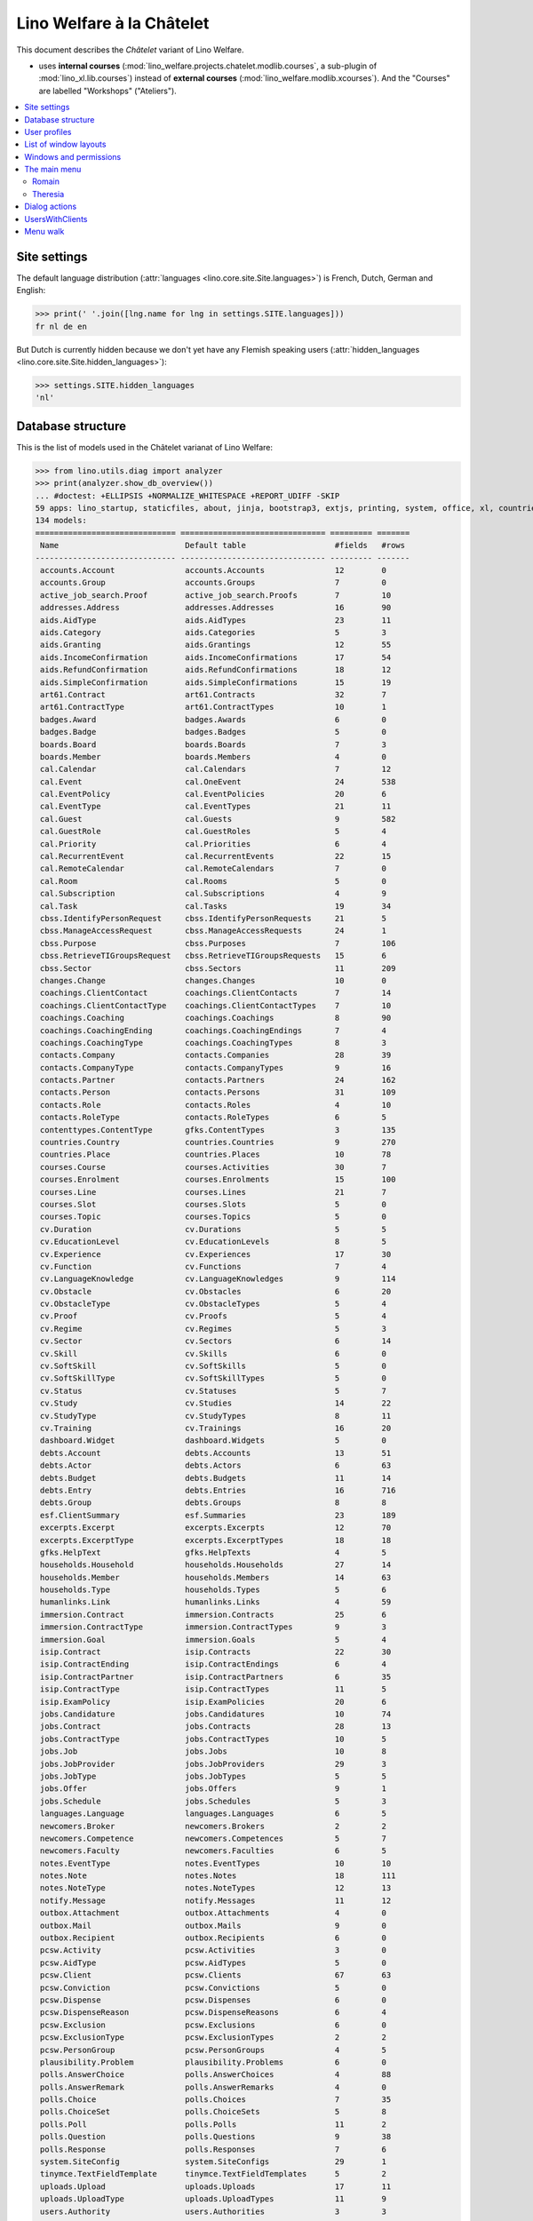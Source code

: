 .. _welfare.specs.chatelet:

==========================
Lino Welfare à la Châtelet
==========================

.. How to test only this document:

    $ python setup.py test -s tests.SpecsTests.test_chatelet

    doctest init:

    >>> from lino import startup
    >>> startup('lino_welfare.projects.chatelet.settings.doctests')
    >>> from lino.api.doctest import *

This document describes the *Châtelet* variant of Lino Welfare.

- uses **internal courses**
  (:mod:`lino_welfare.projects.chatelet.modlib.courses`, a sub-plugin
  of :mod:`lino_xl.lib.courses`) instead of **external courses**
  (:mod:`lino_welfare.modlib.xcourses`). And the "Courses" are labelled
  "Workshops" ("Ateliers").
    
.. contents:: 
   :local:
   :depth: 2


Site settings
=============

The default language distribution (:attr:`languages
<lino.core.site.Site.languages>`) is French, Dutch, German and English:

>>> print(' '.join([lng.name for lng in settings.SITE.languages]))
fr nl de en

But Dutch is currently hidden because we don't yet have any Flemish
speaking users (:attr:`hidden_languages
<lino.core.site.Site.hidden_languages>`):

>>> settings.SITE.hidden_languages
'nl'


Database structure
==================

This is the list of models used in the Châtelet varianat of Lino Welfare:

>>> from lino.utils.diag import analyzer
>>> print(analyzer.show_db_overview())
... #doctest: +ELLIPSIS +NORMALIZE_WHITESPACE +REPORT_UDIFF -SKIP
59 apps: lino_startup, staticfiles, about, jinja, bootstrap3, extjs, printing, system, office, xl, countries, contacts, appypod, humanize, users, contenttypes, gfks, notify, changes, addresses, uploads, outbox, excerpts, extensible, cal, reception, accounts, badges, boards, welfare, sales, coachings, pcsw, languages, cv, integ, isip, jobs, art61, immersion, active_job_search, courses, newcomers, cbss, households, humanlinks, debts, notes, aids, polls, summaries, weasyprint, esf, beid, davlink, dashboard, export_excel, plausibility, tinymce.
134 models:
============================== =============================== ========= =======
 Name                           Default table                   #fields   #rows
------------------------------ ------------------------------- --------- -------
 accounts.Account               accounts.Accounts               12        0
 accounts.Group                 accounts.Groups                 7         0
 active_job_search.Proof        active_job_search.Proofs        7         10
 addresses.Address              addresses.Addresses             16        90
 aids.AidType                   aids.AidTypes                   23        11
 aids.Category                  aids.Categories                 5         3
 aids.Granting                  aids.Grantings                  12        55
 aids.IncomeConfirmation        aids.IncomeConfirmations        17        54
 aids.RefundConfirmation        aids.RefundConfirmations        18        12
 aids.SimpleConfirmation        aids.SimpleConfirmations        15        19
 art61.Contract                 art61.Contracts                 32        7
 art61.ContractType             art61.ContractTypes             10        1
 badges.Award                   badges.Awards                   6         0
 badges.Badge                   badges.Badges                   5         0
 boards.Board                   boards.Boards                   7         3
 boards.Member                  boards.Members                  4         0
 cal.Calendar                   cal.Calendars                   7         12
 cal.Event                      cal.OneEvent                    24        538
 cal.EventPolicy                cal.EventPolicies               20        6
 cal.EventType                  cal.EventTypes                  21        11
 cal.Guest                      cal.Guests                      9         582
 cal.GuestRole                  cal.GuestRoles                  5         4
 cal.Priority                   cal.Priorities                  6         4
 cal.RecurrentEvent             cal.RecurrentEvents             22        15
 cal.RemoteCalendar             cal.RemoteCalendars             7         0
 cal.Room                       cal.Rooms                       5         0
 cal.Subscription               cal.Subscriptions               4         9
 cal.Task                       cal.Tasks                       19        34
 cbss.IdentifyPersonRequest     cbss.IdentifyPersonRequests     21        5
 cbss.ManageAccessRequest       cbss.ManageAccessRequests       24        1
 cbss.Purpose                   cbss.Purposes                   7         106
 cbss.RetrieveTIGroupsRequest   cbss.RetrieveTIGroupsRequests   15        6
 cbss.Sector                    cbss.Sectors                    11        209
 changes.Change                 changes.Changes                 10        0
 coachings.ClientContact        coachings.ClientContacts        7         14
 coachings.ClientContactType    coachings.ClientContactTypes    7         10
 coachings.Coaching             coachings.Coachings             8         90
 coachings.CoachingEnding       coachings.CoachingEndings       7         4
 coachings.CoachingType         coachings.CoachingTypes         8         3
 contacts.Company               contacts.Companies              28        39
 contacts.CompanyType           contacts.CompanyTypes           9         16
 contacts.Partner               contacts.Partners               24        162
 contacts.Person                contacts.Persons                31        109
 contacts.Role                  contacts.Roles                  4         10
 contacts.RoleType              contacts.RoleTypes              6         5
 contenttypes.ContentType       gfks.ContentTypes               3         135
 countries.Country              countries.Countries             9         270
 countries.Place                countries.Places                10        78
 courses.Course                 courses.Activities              30        7
 courses.Enrolment              courses.Enrolments              15        100
 courses.Line                   courses.Lines                   21        7
 courses.Slot                   courses.Slots                   5         0
 courses.Topic                  courses.Topics                  5         0
 cv.Duration                    cv.Durations                    5         5
 cv.EducationLevel              cv.EducationLevels              8         5
 cv.Experience                  cv.Experiences                  17        30
 cv.Function                    cv.Functions                    7         4
 cv.LanguageKnowledge           cv.LanguageKnowledges           9         114
 cv.Obstacle                    cv.Obstacles                    6         20
 cv.ObstacleType                cv.ObstacleTypes                5         4
 cv.Proof                       cv.Proofs                       5         4
 cv.Regime                      cv.Regimes                      5         3
 cv.Sector                      cv.Sectors                      6         14
 cv.Skill                       cv.Skills                       6         0
 cv.SoftSkill                   cv.SoftSkills                   5         0
 cv.SoftSkillType               cv.SoftSkillTypes               5         0
 cv.Status                      cv.Statuses                     5         7
 cv.Study                       cv.Studies                      14        22
 cv.StudyType                   cv.StudyTypes                   8         11
 cv.Training                    cv.Trainings                    16        20
 dashboard.Widget               dashboard.Widgets               5         0
 debts.Account                  debts.Accounts                  13        51
 debts.Actor                    debts.Actors                    6         63
 debts.Budget                   debts.Budgets                   11        14
 debts.Entry                    debts.Entries                   16        716
 debts.Group                    debts.Groups                    8         8
 esf.ClientSummary              esf.Summaries                   23        189
 excerpts.Excerpt               excerpts.Excerpts               12        70
 excerpts.ExcerptType           excerpts.ExcerptTypes           18        18
 gfks.HelpText                  gfks.HelpTexts                  4         5
 households.Household           households.Households           27        14
 households.Member              households.Members              14        63
 households.Type                households.Types                5         6
 humanlinks.Link                humanlinks.Links                4         59
 immersion.Contract             immersion.Contracts             25        6
 immersion.ContractType         immersion.ContractTypes         9         3
 immersion.Goal                 immersion.Goals                 5         4
 isip.Contract                  isip.Contracts                  22        30
 isip.ContractEnding            isip.ContractEndings            6         4
 isip.ContractPartner           isip.ContractPartners           6         35
 isip.ContractType              isip.ContractTypes              11        5
 isip.ExamPolicy                isip.ExamPolicies               20        6
 jobs.Candidature               jobs.Candidatures               10        74
 jobs.Contract                  jobs.Contracts                  28        13
 jobs.ContractType              jobs.ContractTypes              10        5
 jobs.Job                       jobs.Jobs                       10        8
 jobs.JobProvider               jobs.JobProviders               29        3
 jobs.JobType                   jobs.JobTypes                   5         5
 jobs.Offer                     jobs.Offers                     9         1
 jobs.Schedule                  jobs.Schedules                  5         3
 languages.Language             languages.Languages             6         5
 newcomers.Broker               newcomers.Brokers               2         2
 newcomers.Competence           newcomers.Competences           5         7
 newcomers.Faculty              newcomers.Faculties             6         5
 notes.EventType                notes.EventTypes                10        10
 notes.Note                     notes.Notes                     18        111
 notes.NoteType                 notes.NoteTypes                 12        13
 notify.Message                 notify.Messages                 11        12
 outbox.Attachment              outbox.Attachments              4         0
 outbox.Mail                    outbox.Mails                    9         0
 outbox.Recipient               outbox.Recipients               6         0
 pcsw.Activity                  pcsw.Activities                 3         0
 pcsw.AidType                   pcsw.AidTypes                   5         0
 pcsw.Client                    pcsw.Clients                    67        63
 pcsw.Conviction                pcsw.Convictions                5         0
 pcsw.Dispense                  pcsw.Dispenses                  6         0
 pcsw.DispenseReason            pcsw.DispenseReasons            6         4
 pcsw.Exclusion                 pcsw.Exclusions                 6         0
 pcsw.ExclusionType             pcsw.ExclusionTypes             2         2
 pcsw.PersonGroup               pcsw.PersonGroups               4         5
 plausibility.Problem           plausibility.Problems           6         0
 polls.AnswerChoice             polls.AnswerChoices             4         88
 polls.AnswerRemark             polls.AnswerRemarks             4         0
 polls.Choice                   polls.Choices                   7         35
 polls.ChoiceSet                polls.ChoiceSets                5         8
 polls.Poll                     polls.Polls                     11        2
 polls.Question                 polls.Questions                 9         38
 polls.Response                 polls.Responses                 7         6
 system.SiteConfig              system.SiteConfigs              29        1
 tinymce.TextFieldTemplate      tinymce.TextFieldTemplates      5         2
 uploads.Upload                 uploads.Uploads                 17        11
 uploads.UploadType             uploads.UploadTypes             11        9
 users.Authority                users.Authorities               3         3
 users.User                     users.Users                     24        12
============================== =============================== ========= =======
<BLANKLINE>


User profiles
=============

We use the user profiles defined in
:mod:`lino_welfare.modlib.welfare.user_types`:

>>> settings.SITE.user_types_module
'lino_welfare.modlib.welfare.user_types'
>>> rt.show(users.UserTypes)
======= =========== ============================================ ==================================================================
 value   name        text                                         User role
------- ----------- -------------------------------------------- ------------------------------------------------------------------
 000     anonymous   Anonyme                                      lino.core.roles.UserRole
 100                 Agent d'insertion                            lino_welfare.modlib.integ.roles.IntegrationAgent
 110                 Agent d'insertion (chef de service)          lino_welfare.modlib.integ.roles.IntegrationStaff
 120                 Agent d'insertion (nouveaux bénéficiaires)   lino_welfare.modlib.welfare.user_types.IntegrationAgentNewcomers
 200                 Consultant nouveaux bénéficiaires            lino_welfare.modlib.welfare.user_types.NewcomersConsultant
 210                 Agent d'accueil                              lino_welfare.modlib.welfare.user_types.ReceptionClerk
 220                 Agent d'accueil (nouveaux bénéficiaires)     lino_welfare.modlib.welfare.user_types.ReceptionClerkNewcomers
 300                 Médiateur de dettes                          lino_welfare.modlib.debts.roles.DebtsUser
 400                 Agent social                                 lino_welfare.modlib.pcsw.roles.SocialAgent
 410                 Agent social (Chef de service)               lino_welfare.modlib.pcsw.roles.SocialStaff
 500                 Comptable                                    lino_welfare.modlib.welfare.user_types.LedgerUser
 510                 Accountant (Manager)                         lino_welfare.modlib.welfare.user_types.AccountantManager
 800                 Supervisor                                   lino_welfare.modlib.welfare.user_types.Supervisor
 900     admin       Administrateur                               lino_welfare.modlib.welfare.user_types.SiteAdmin
 910                 Security advisor                             lino_welfare.modlib.welfare.user_types.SecurityAdvisor
======= =========== ============================================ ==================================================================
<BLANKLINE>

Remarques

- 120 et 220 sont utilisés dans des centres où il n'y a pas de 200
  spécialisé.


List of window layouts
======================

The following table lists information about all *data entry form
definitions* (called **window layouts**) used by Lino Welfare.  There
are *detail* layouts, *insert* layouts and *action parameter* layouts.

.. 
   >>> #settings.SITE.catch_layout_exceptions = False

Each window layout defines a given set of fields.


>>> print(analyzer.show_window_fields())
... #doctest: +ELLIPSIS +NORMALIZE_WHITESPACE +REPORT_UDIFF
- about.About.show : server_status
- about.Models.detail : app, name, docstring, rows
- accounts.Accounts.detail : ref, group, type, id, name, name_nl, name_de, name_en, needs_partner, clearable, default_amount
- accounts.Accounts.insert : ref, group, type, name, name_nl, name_de, name_en
- accounts.Groups.detail : ref, name, name_nl, name_de, name_en, account_type, id
- accounts.Groups.insert : name, name_nl, name_de, name_en, account_type, ref
- active_job_search.Proofs.insert : date, client, company, id, spontaneous, response, remarks
- addresses.Addresses.detail : country, city, zip_code, addr1, street, street_no, street_box, addr2, address_type, remark, data_source, partner
- addresses.Addresses.insert : country, city, street, street_no, street_box, address_type, remark
- aids.AidTypes.detail : id, short_name, confirmation_type, name, name_nl, name_de, name_en, excerpt_title, excerpt_title_nl, excerpt_title_de, excerpt_title_en, body_template, print_directly, is_integ_duty, is_urgent, confirmed_by_primary_coach, board, company, contact_person, contact_role, pharmacy_type
- aids.AidTypes.insert : name, name_nl, name_de, name_en, confirmation_type
- aids.Categories.insert : id, name, name_nl, name_de, name_en
- aids.Grantings.detail : id, client, user, signer, workflow_buttons, request_date, board, decision_date, aid_type, category, start_date, end_date, custom_actions
- aids.Grantings.insert : client, aid_type, signer, board, decision_date, start_date, end_date
- aids.GrantingsByClient.insert : aid_type, board, decision_date, start_date, end_date
- aids.IncomeConfirmations.insert : client, user, signer, workflow_buttons, printed, company, contact_person, language, granting, start_date, end_date, category, amount, id, remark
- aids.IncomeConfirmationsByGranting.insert : client, granting, start_date, end_date, category, amount, company, contact_person, language, remark
- aids.RefundConfirmations.insert : id, client, user, signer, workflow_buttons, granting, start_date, end_date, doctor_type, doctor, pharmacy, company, contact_person, language, printed, remark
- aids.RefundConfirmationsByGranting.insert : start_date, end_date, doctor_type, doctor, pharmacy, company, contact_person, language, printed, remark
- aids.SimpleConfirmations.insert : id, client, user, signer, workflow_buttons, granting, start_date, end_date, company, contact_person, language, printed, remark
- aids.SimpleConfirmationsByGranting.insert : start_date, end_date, company, contact_person, language, remark
- art61.ContractTypes.insert : id, name, name_nl, name_de, name_en, ref
- art61.Contracts.detail : id, client, user, language, type, company, contact_person, contact_role, applies_from, duration, applies_until, exam_policy, job_title, status, cv_duration, regime, reference_person, remark, printed, date_decided, date_issued, date_ended, ending, subsidize_10, subsidize_20, subsidize_30, subsidize_40, subsidize_50, responsibilities
- art61.Contracts.insert : client, company, type
- boards.Boards.detail : id, name, name_nl, name_de, name_en
- boards.Boards.insert : name, name_nl, name_de, name_en
- cal.Calendars.detail : name, name_nl, name_de, name_en, color, id, description
- cal.Calendars.insert : name, name_nl, name_de, name_en, color
- cal.EventTypes.detail : name, name_nl, name_de, name_en, event_label, event_label_nl, event_label_de, event_label_en, max_conflicting, max_days, esf_field, email_template, id, all_rooms, locks_user, invite_client, is_appointment, attach_to_email
- cal.EventTypes.insert : name, name_nl, name_de, name_en, invite_client
- cal.Events.detail : event_type, summary, project, start_date, start_time, end_date, end_time, user, assigned_to, room, priority, access_class, transparent, owner, workflow_buttons, description, id, created, modified, state
- cal.Events.insert : summary, start_date, start_time, end_date, end_time, event_type, project
- cal.EventsByClient.insert : event_type, summary, start_date, start_time, end_date, end_time
- cal.GuestRoles.insert : id, name, name_nl, name_de, name_en
- cal.GuestStates.wf1 : notify_subject, notify_body, notify_silent
- cal.GuestStates.wf2 : notify_subject, notify_body, notify_silent
- cal.Guests.checkin : notify_subject, notify_body, notify_silent
- cal.Guests.detail : event, partner, role, state, remark, workflow_buttons, waiting_since, busy_since, gone_since
- cal.Guests.insert : event, partner, role
- cal.RecurrentEvents.detail : name, name_nl, name_de, name_en, id, user, event_type, start_date, start_time, end_date, end_time, every_unit, every, max_events, monday, tuesday, wednesday, thursday, friday, saturday, sunday, description
- cal.RecurrentEvents.insert : name, name_nl, name_de, name_en, start_date, end_date, every_unit, event_type
- cal.Rooms.detail : id, name, name_nl, name_de, name_en
- cal.Rooms.insert : id, name, name_nl, name_de, name_en
- cal.Tasks.detail : start_date, due_date, id, workflow_buttons, summary, project, user, delegated, owner, created, modified, description
- cal.Tasks.insert : summary, user, project
- cal.TasksByController.insert : summary, start_date, due_date, user, delegated
- cbss.IdentifyPersonRequests.detail : id, person, user, sent, status, printed, national_id, first_name, middle_name, last_name, birth_date, tolerance, gender, environment, ticket, info_messages, debug_messages
- cbss.IdentifyPersonRequests.insert : person, national_id, first_name, middle_name, last_name, birth_date, tolerance, gender
- cbss.ManageAccessRequests.detail : id, person, user, sent, status, printed, action, start_date, end_date, purpose, query_register, national_id, sis_card_no, id_card_no, first_name, last_name, birth_date, result, environment, ticket, info_messages, debug_messages
- cbss.ManageAccessRequests.insert : person, action, start_date, end_date, purpose, query_register, national_id, sis_card_no, id_card_no, first_name, last_name, birth_date
- cbss.RetrieveTIGroupsRequests.detail : id, person, user, sent, status, printed, national_id, language, history, environment, ticket, info_messages, debug_messages
- cbss.RetrieveTIGroupsRequests.insert : person, national_id, language, history
- changes.Changes.detail : time, user, type, master, object, id, diff
- coachings.ClientContactTypes.insert : id, name, name_nl, name_de, name_en
- coachings.CoachingEndings.insert : id, name, name_nl, name_de, name_en, seqno
- coachings.Coachings.create_visit : user, summary
- contacts.Companies.detail : overview, prefix, name, type, vat_id, client_contact_type, url, email, phone, gsm, fax, remarks, id, language, activity, is_obsolete, created, modified
- contacts.Companies.insert : name, language, email, type, id
- contacts.Companies.merge_row : merge_to, addresses_Address, reason
- contacts.Partners.detail : overview, id, language, activity, client_contact_type, url, email, phone, gsm, fax, country, region, city, zip_code, addr1, street_prefix, street, street_no, street_box, addr2, remarks, is_obsolete, created, modified
- contacts.Partners.insert : name, language, email
- contacts.Persons.create_household : partner, type, head
- contacts.Persons.detail : overview, title, first_name, middle_name, last_name, gender, birth_date, age, id, language, email, phone, gsm, fax, MembersByPerson, LinksByHuman, remarks, activity, url, client_contact_type, is_obsolete, created, modified
- contacts.Persons.insert : first_name, last_name, gender, language
- countries.Countries.detail : isocode, name, name_nl, name_de, name_en, short_code, inscode, actual_country
- countries.Countries.insert : isocode, inscode, name, name_nl, name_de, name_en
- countries.Places.insert : name, name_nl, name_de, name_en, country, type, parent, zip_code, id
- countries.Places.merge_row : merge_to, reason
- courses.Activities.detail : line, teacher, start_date, end_date, start_time, end_time, room, workflow_buttons, id, user, name, description, description_nl, description_de, description_en, max_events, max_date, every_unit, every, monday, tuesday, wednesday, thursday, friday, saturday, sunday, enrolments_until, max_places, confirmed, free_places, print_actions, EnrolmentsByCourse
- courses.Activities.insert : start_date, line, teacher
- courses.Activities.print_presence_sheet : start_date, end_date, show_remarks, show_states
- courses.Activities.print_presence_sheet_html : start_date, end_date, show_remarks, show_states
- courses.Enrolments.detail : request_date, user, course, pupil, remark, workflow_buttons, printed, motivation, problems
- courses.Enrolments.insert : request_date, user, course, pupil, remark
- courses.EnrolmentsByCourse.insert : pupil, places, option, remark, request_date, user
- courses.EnrolmentsByPupil.insert : course_area, course, places, option, remark, request_date, user
- courses.Lines.detail : id, name, name_nl, name_de, name_en, ref, course_area, topic, fees_cat, fee, options_cat, body_template, event_type, guest_role, every_unit, every, description, description_nl, description_de, description_en, excerpt_title, excerpt_title_nl, excerpt_title_de, excerpt_title_en
- courses.Lines.insert : name, name_nl, name_de, name_en, ref, topic, every_unit, every, event_type, description, description_nl, description_de, description_en
- courses.Slots.detail : name, start_time, end_time
- courses.Slots.insert : start_time, end_time, name
- courses.StatusReport.show : body
- courses.Topics.detail : id, name, name_nl, name_de, name_en
- courses.Topics.insert : name, name_nl, name_de, name_en, id
- cv.Durations.insert : id, name, name_nl, name_de, name_en
- cv.EducationLevels.insert : name, name_nl, name_de, name_en, is_study, is_training
- cv.Experiences.insert : person, start_date, end_date, termination_reason, company, country, city, sector, function, title, status, duration, regime, is_training, remarks
- cv.ExperiencesByPerson.insert : start_date, end_date, company, function
- cv.Functions.insert : id, name, name_nl, name_de, name_en, sector, remark
- cv.LanguageKnowledgesByPerson.insert : language, native, cef_level, spoken_passively, spoken, written
- cv.Regimes.insert : id, name, name_nl, name_de, name_en
- cv.Sectors.insert : id, name, name_nl, name_de, name_en, remark
- cv.Statuses.insert : id, name, name_nl, name_de, name_en
- cv.Studies.insert : person, start_date, end_date, type, content, education_level, state, school, country, city, remarks
- cv.StudiesByPerson.insert : start_date, end_date, type, content
- cv.StudyTypes.detail : name, name_nl, name_de, name_en, id, education_level, is_study, is_training
- cv.StudyTypes.insert : name, name_nl, name_de, name_en, is_study, is_training, education_level
- cv.Trainings.detail : person, start_date, end_date, type, state, certificates, sector, function, school, country, city, remarks
- cv.Trainings.insert : person, start_date, end_date, type, state, certificates, sector, function, school, country, city
- debts.Accounts.detail : ref, name, name_nl, name_de, name_en, group, type, required_for_household, required_for_person, periods, default_amount
- debts.Accounts.insert : ref, group, type, name, name_nl, name_de, name_en
- debts.Budgets.detail : date, partner, id, user, intro, ResultByBudget, DebtsByBudget, AssetsByBudgetSummary, conclusion, dist_amount, printed, total_debt, include_yearly_incomes, print_empty_rows, print_todos, DistByBudget, data_box, summary_box
- debts.Budgets.insert : partner, date, user
- debts.Groups.detail : ref, name, name_nl, name_de, name_en, id, account_type, entries_layout
- debts.Groups.insert : name, name_nl, name_de, name_en, account_type, ref
- esf.Summaries.detail : master, year, month, children_at_charge, certified_handicap, other_difficulty, id, education_level, result, remark, results
- excerpts.ExcerptTypes.detail : id, name, name_nl, name_de, name_en, content_type, build_method, template, body_template, email_template, shortcut, primary, print_directly, certifying, print_recipient, backward_compat, attach_to_email
- excerpts.ExcerptTypes.insert : name, name_nl, name_de, name_en, content_type, primary, certifying, build_method, template, body_template
- excerpts.Excerpts.detail : id, excerpt_type, project, user, build_method, company, contact_person, language, owner, build_time, body_template_content
- gfks.ContentTypes.insert : id, app_label, model, base_classes
- households.Households.detail : type, prefix, name, id
- households.HouseholdsByType.detail : type, name, language, id, country, region, city, zip_code, street_prefix, street, street_no, street_box, addr2, phone, gsm, email, url
- households.Types.insert : name, name_nl, name_de, name_en
- humanlinks.Links.insert : parent, type, child
- immersion.ContractTypes.detail : id, name, name_nl, name_de, name_en, exam_policy, template, overlap_group, full_name
- immersion.ContractTypes.insert : name, name_nl, name_de, name_en, exam_policy
- immersion.Contracts.detail : id, client, user, language, type, goal, company, contact_person, contact_role, applies_from, applies_until, exam_policy, sector, function, reference_person, printed, date_decided, date_issued, date_ended, ending, responsibilities
- immersion.Contracts.insert : client, company, type, goal
- immersion.Goals.insert : id, name, name_nl, name_de, name_en
- integ.ActivityReport.show : body
- isip.ContractEndings.insert : name, use_in_isip, use_in_jobs, is_success, needs_date_ended
- isip.ContractPartners.insert : company, contact_person, contact_role, duties_company
- isip.ContractTypes.insert : id, ref, exam_policy, needs_study_type, name, name_nl, name_de, name_en, full_name
- isip.Contracts.detail : id, client, type, user, user_asd, study_type, applies_from, applies_until, exam_policy, language, date_decided, date_issued, printed, date_ended, ending, stages, goals, duties_asd, duties_dsbe, duties_person
- isip.Contracts.insert : client, type
- isip.ExamPolicies.insert : id, name, name_nl, name_de, name_en, max_events, every, every_unit, event_type, monday, tuesday, wednesday, thursday, friday, saturday, sunday
- jobs.ContractTypes.insert : id, name, name_nl, name_de, name_en, ref
- jobs.Contracts.detail : id, client, user, user_asd, language, job, type, company, contact_person, contact_role, applies_from, duration, applies_until, exam_policy, regime, schedule, hourly_rate, refund_rate, reference_person, remark, printed, date_decided, date_issued, date_ended, ending, responsibilities
- jobs.Contracts.insert : client, job
- jobs.JobProviders.detail : overview, prefix, name, type, vat_id, client_contact_type, url, email, phone, gsm, fax
- jobs.JobTypes.insert : id, name, is_social
- jobs.Jobs.insert : name, provider, contract_type, type, id, sector, function, capacity, hourly_rate, remark
- jobs.JobsOverview.show : body
- jobs.Offers.insert : name, provider, sector, function, selection_from, selection_until, start_date, remark
- jobs.Schedules.insert : id, name, name_nl, name_de, name_en
- languages.Languages.insert : id, iso2, name, name_nl, name_de, name_en
- newcomers.AvailableCoachesByClient.assign_coach : notify_subject, notify_body, notify_silent
- newcomers.Faculties.detail : id, name, name_nl, name_de, name_en, weight
- newcomers.Faculties.insert : name, name_nl, name_de, name_en, weight
- notes.EventTypes.insert : id, name, name_nl, name_de, name_en, remark
- notes.NoteTypes.detail : id, name, name_nl, name_de, name_en, build_method, template, special_type, email_template, attach_to_email, remark
- notes.NoteTypes.insert : name, name_nl, name_de, name_en, build_method
- notes.Notes.detail : date, time, event_type, type, project, subject, important, company, contact_person, user, language, build_time, id, body, UploadsByController
- notes.Notes.insert : event_type, type, subject, project
- outbox.Mails.detail : subject, project, date, user, sent, id, owner, AttachmentsByMail, UploadsByController, body
- outbox.Mails.insert : project, subject, body
- pcsw.Clients.create_visit : user, summary
- pcsw.Clients.detail : overview, gender, id, nationality, last_name, first_name, middle_name, birth_date, age, language, email, phone, fax, gsm, image, national_id, civil_state, birth_country, birth_place, declared_name, needs_residence_permit, needs_work_permit, in_belgium_since, residence_type, residence_until, group, aid_type, AgentsByClient, workflow_buttons, id_document, faculty, MembersByPerson, child_custody, LinksByHuman, LanguageKnowledgesByPerson, skills, obstacles, is_seeking, unemployed_since, seeking_since, work_permit_suspended_until, ResponsesByPartner, ExcerptsByProject, activity, client_state, noble_condition, unavailable_until, unavailable_why, is_obsolete, has_esf, created, modified, remarks
- pcsw.Clients.insert : first_name, last_name, national_id, gender, language
- pcsw.Clients.merge_row : merge_to, aids_IncomeConfirmation, aids_RefundConfirmation, aids_SimpleConfirmation, coachings_Coaching, pcsw_Dispense, cv_LanguageKnowledge, cv_Obstacle, cv_Skill, cv_SoftSkill, addresses_Address, reason
- pcsw.Clients.refuse_client : reason, remark
- plausibility.Checkers.detail : value, text
- plausibility.Problems.detail : user, owner, checker, id, message
- polls.AnswerRemarks.insert : remark, response, question
- polls.ChoiceSets.insert : name, name_nl, name_de, name_en
- polls.Polls.detail : ref, title, workflow_buttons, details, default_choiceset, default_multiple_choices, id, user, created, modified, state
- polls.Polls.insert : ref, title, default_choiceset, default_multiple_choices, questions_to_add
- polls.Questions.insert : poll, number, is_heading, choiceset, multiple_choices, title, details
- polls.Responses.detail : poll, partner, date, workflow_buttons, AnswersByResponse, user, state, remark
- polls.Responses.insert : user, date, poll
- reception.BusyVisitors.detail : event, client, role, state, remark, workflow_buttons
- reception.GoneVisitors.detail : event, client, role, state, remark, workflow_buttons
- reception.MyWaitingVisitors.detail : event, client, role, state, remark, workflow_buttons
- reception.WaitingVisitors.detail : event, client, role, state, remark, workflow_buttons
- system.SiteConfigs.detail : site_company, next_partner_id, job_office, master_budget, signer1, signer2, signer1_function, signer2_function, system_note_type, default_build_method, propgroup_skills, propgroup_softskills, propgroup_obstacles, residence_permit_upload_type, work_permit_upload_type, driving_licence_upload_type, default_event_type, prompt_calendar, client_guestrole, team_guestrole, cbss_org_unit, sector, ssdn_user_id, ssdn_email, cbss_http_username, cbss_http_password
- tinymce.TextFieldTemplates.detail : id, name, user, description, text
- tinymce.TextFieldTemplates.insert : name, user
- uploads.AllUploads.detail : file, user, upload_area, type, description, owner
- uploads.AllUploads.insert : type, description, file, user
- uploads.UploadTypes.detail : id, upload_area, shortcut, name, name_nl, name_de, name_en, warn_expiry_unit, warn_expiry_value, wanted, max_number
- uploads.UploadTypes.insert : upload_area, name, name_nl, name_de, name_en, warn_expiry_unit, warn_expiry_value
- uploads.Uploads.detail : user, project, id, type, description, start_date, end_date, needed, company, contact_person, contact_role, file, owner, remark
- uploads.Uploads.insert : type, file, start_date, end_date, description
- uploads.UploadsByClient.insert : file, type, end_date, description
- uploads.UploadsByController.insert : file, type, end_date, description
- users.AllUsers.send_welcome_email : email, subject
- users.Users.change_password : current, new1, new2
- users.Users.detail : username, profile, partner, first_name, last_name, initials, email, language, mail_mode, id, created, modified, remarks, event_type, access_class, calendar, newcomer_quota, coaching_type, coaching_supervisor, newcomer_consultations, newcomer_appointments
- users.Users.insert : username, email, first_name, last_name, partner, language, profile
<BLANKLINE>



Windows and permissions
=======================

Each window layout is **viewable** by a given set of user profiles.

>>> print(analyzer.show_window_permissions())
... #doctest: +ELLIPSIS +NORMALIZE_WHITESPACE +REPORT_UDIFF
- about.About.show : visible for all
- about.Models.detail : visible for 100 110 120 200 210 220 300 400 410 500 510 800 admin 910
- accounts.Accounts.detail : visible for 510 admin 910
- accounts.Accounts.insert : visible for 510 admin 910
- accounts.Groups.detail : visible for 510 admin 910
- accounts.Groups.insert : visible for 510 admin 910
- active_job_search.Proofs.insert : visible for 110 admin 910
- addresses.Addresses.detail : visible for admin 910
- addresses.Addresses.insert : visible for admin 910
- aids.AidTypes.detail : visible for 110 210 410 500 510 800 admin 910
- aids.AidTypes.insert : visible for 110 210 410 500 510 800 admin 910
- aids.Categories.insert : visible for 110 210 410 500 510 800 admin 910
- aids.Grantings.detail : visible for 100 110 120 200 210 300 400 410 500 510 800 admin 910
- aids.Grantings.insert : visible for 100 110 120 200 210 300 400 410 500 510 800 admin 910
- aids.GrantingsByClient.insert : visible for 100 110 120 200 210 300 400 410 500 510 800 admin 910
- aids.IncomeConfirmations.insert : visible for 100 110 120 200 210 300 400 410 500 510 800 admin 910
- aids.IncomeConfirmationsByGranting.insert : visible for 100 110 120 200 210 300 400 410 500 510 800 admin 910
- aids.RefundConfirmations.insert : visible for 100 110 120 200 210 300 400 410 500 510 800 admin 910
- aids.RefundConfirmationsByGranting.insert : visible for 100 110 120 200 210 300 400 410 500 510 800 admin 910
- aids.SimpleConfirmations.insert : visible for 100 110 120 200 210 300 400 410 500 510 800 admin 910
- aids.SimpleConfirmationsByGranting.insert : visible for 100 110 120 200 210 300 400 410 500 510 800 admin 910
- art61.ContractTypes.insert : visible for 110 admin 910
- art61.Contracts.detail : visible for 100 110 120 admin 910
- art61.Contracts.insert : visible for 100 110 120 admin 910
- boards.Boards.detail : visible for admin 910
- boards.Boards.insert : visible for admin 910
- cal.Calendars.detail : visible for 110 410 admin 910
- cal.Calendars.insert : visible for 110 410 admin 910
- cal.EventTypes.detail : visible for 110 410 admin 910
- cal.EventTypes.insert : visible for 110 410 admin 910
- cal.Events.detail : visible for 110 410 admin 910
- cal.Events.insert : visible for 110 410 admin 910
- cal.EventsByClient.insert : visible for 100 110 120 200 300 400 410 500 510 admin 910
- cal.GuestRoles.insert : visible for admin 910
- cal.GuestStates.wf1 : visible for admin 910
- cal.GuestStates.wf2 : visible for admin 910
- cal.Guests.checkin : visible for admin 910
- cal.Guests.detail : visible for admin 910
- cal.Guests.insert : visible for admin 910
- cal.RecurrentEvents.detail : visible for 110 410 admin 910
- cal.RecurrentEvents.insert : visible for 110 410 admin 910
- cal.Rooms.detail : visible for 110 410 admin 910
- cal.Rooms.insert : visible for 110 410 admin 910
- cal.Tasks.detail : visible for 110 410 admin 910
- cal.Tasks.insert : visible for 110 410 admin 910
- cal.TasksByController.insert : visible for 100 110 120 200 300 400 410 500 510 admin 910
- cbss.IdentifyPersonRequests.detail : visible for 100 110 120 200 210 300 400 410 admin 910
- cbss.IdentifyPersonRequests.insert : visible for 100 110 120 200 210 300 400 410 admin 910
- cbss.ManageAccessRequests.detail : visible for 100 110 120 200 210 300 400 410 admin 910
- cbss.ManageAccessRequests.insert : visible for 100 110 120 200 210 300 400 410 admin 910
- cbss.RetrieveTIGroupsRequests.detail : visible for 100 110 120 200 210 300 400 410 admin 910
- cbss.RetrieveTIGroupsRequests.insert : visible for 100 110 120 200 210 300 400 410 admin 910
- changes.Changes.detail : visible for admin 910
- coachings.ClientContactTypes.insert : visible for 110 410 admin 910
- coachings.CoachingEndings.insert : visible for 110 410 admin 910
- coachings.Coachings.create_visit : visible for 110 410 admin 910
- contacts.Companies.detail : visible for 100 110 120 200 210 220 300 400 410 500 510 800 admin 910
- contacts.Companies.insert : visible for 100 110 120 200 210 220 300 400 410 500 510 800 admin 910
- contacts.Companies.merge_row : visible for 110 210 410 800 admin 910
- contacts.Partners.detail : visible for 100 110 120 200 210 220 300 400 410 500 510 800 admin 910
- contacts.Partners.insert : visible for 100 110 120 200 210 220 300 400 410 500 510 800 admin 910
- contacts.Persons.create_household : visible for 100 110 120 200 210 220 300 400 410 500 510 800 admin 910
- contacts.Persons.detail : visible for 100 110 120 200 210 220 300 400 410 500 510 800 admin 910
- contacts.Persons.insert : visible for 100 110 120 200 210 220 300 400 410 500 510 800 admin 910
- countries.Countries.detail : visible for 110 210 410 800 admin 910
- countries.Countries.insert : visible for 110 210 410 800 admin 910
- countries.Places.insert : visible for 110 210 410 800 admin 910
- countries.Places.merge_row : visible for 110 210 410 800 admin 910
- courses.Activities.detail : visible for 100 110 120 200 210 300 400 410 800 admin 910
- courses.Activities.insert : visible for 100 110 120 200 210 300 400 410 800 admin 910
- courses.Activities.print_presence_sheet : visible for 100 110 120 200 210 300 400 410 800 admin 910
- courses.Activities.print_presence_sheet_html : visible for 100 110 120 200 210 300 400 410 800 admin 910
- courses.Enrolments.detail : visible for 100 110 120 200 210 220 300 400 410 500 510 800 admin 910
- courses.Enrolments.insert : visible for 100 110 120 200 210 220 300 400 410 500 510 800 admin 910
- courses.EnrolmentsByCourse.insert : visible for 100 110 120 200 210 300 400 410 800 admin 910
- courses.EnrolmentsByPupil.insert : visible for 100 110 120 200 210 300 400 410 800 admin 910
- courses.Lines.detail : visible for 100 110 120 200 210 300 400 410 800 admin 910
- courses.Lines.insert : visible for 100 110 120 200 210 300 400 410 800 admin 910
- courses.Slots.detail : visible for admin 910
- courses.Slots.insert : visible for admin 910
- courses.StatusReport.show : visible for 100 110 120 200 210 300 400 410 800 admin 910
- courses.Topics.detail : visible for admin 910
- courses.Topics.insert : visible for admin 910
- cv.Durations.insert : visible for 110 admin 910
- cv.EducationLevels.insert : visible for 110 admin 910
- cv.Experiences.insert : visible for 110 admin 910
- cv.ExperiencesByPerson.insert : visible for 100 110 120 admin 910
- cv.Functions.insert : visible for 110 admin 910
- cv.LanguageKnowledgesByPerson.insert : visible for 100 110 120 admin 910
- cv.Regimes.insert : visible for 110 admin 910
- cv.Sectors.insert : visible for 110 admin 910
- cv.Statuses.insert : visible for 110 admin 910
- cv.Studies.insert : visible for 110 admin 910
- cv.StudiesByPerson.insert : visible for 100 110 120 admin 910
- cv.StudyTypes.detail : visible for 110 admin 910
- cv.StudyTypes.insert : visible for 110 admin 910
- cv.Trainings.detail : visible for 100 110 120 200 210 220 300 400 410 500 510 800 admin 910
- cv.Trainings.insert : visible for 100 110 120 200 210 220 300 400 410 500 510 800 admin 910
- debts.Accounts.detail : visible for admin 910
- debts.Accounts.insert : visible for admin 910
- debts.Budgets.detail : visible for admin 910
- debts.Budgets.insert : visible for admin 910
- debts.Groups.detail : visible for admin 910
- debts.Groups.insert : visible for admin 910
- esf.Summaries.detail : visible for 100 110 120 200 210 220 300 400 410 500 510 800 admin 910
- excerpts.ExcerptTypes.detail : visible for admin 910
- excerpts.ExcerptTypes.insert : visible for admin 910
- excerpts.Excerpts.detail : visible for 100 110 120 200 210 220 300 400 410 500 510 800 admin 910
- gfks.ContentTypes.insert : visible for admin 910
- households.Households.detail : visible for 100 110 120 200 210 300 400 410 500 510 800 admin 910
- households.HouseholdsByType.detail : visible for 100 110 120 200 210 300 400 410 500 510 800 admin 910
- households.Types.insert : visible for 110 210 410 800 admin 910
- humanlinks.Links.insert : visible for 110 210 410 800 admin 910
- immersion.ContractTypes.detail : visible for 110 admin 910
- immersion.ContractTypes.insert : visible for 110 admin 910
- immersion.Contracts.detail : visible for 100 110 120 admin 910
- immersion.Contracts.insert : visible for 100 110 120 admin 910
- immersion.Goals.insert : visible for 110 admin 910
- integ.ActivityReport.show : visible for 100 110 120 admin 910
- isip.ContractEndings.insert : visible for 110 410 admin 910
- isip.ContractPartners.insert : visible for 110 410 admin 910
- isip.ContractTypes.insert : visible for 110 410 admin 910
- isip.Contracts.detail : visible for 100 110 120 200 300 400 410 admin 910
- isip.Contracts.insert : visible for 100 110 120 200 300 400 410 admin 910
- isip.ExamPolicies.insert : visible for 110 410 admin 910
- jobs.ContractTypes.insert : visible for 110 410 admin 910
- jobs.Contracts.detail : visible for 100 110 120 200 300 400 410 admin 910
- jobs.Contracts.insert : visible for 100 110 120 200 300 400 410 admin 910
- jobs.JobProviders.detail : visible for 100 110 120 admin 910
- jobs.JobTypes.insert : visible for 110 410 admin 910
- jobs.Jobs.insert : visible for 100 110 120 admin 910
- jobs.JobsOverview.show : visible for 100 110 120 admin 910
- jobs.Offers.insert : visible for 100 110 120 admin 910
- jobs.Schedules.insert : visible for 110 410 admin 910
- languages.Languages.insert : visible for 110 410 admin 910
- newcomers.AvailableCoachesByClient.assign_coach : visible for 110 120 200 220 300 800 admin 910
- newcomers.Faculties.detail : visible for 110 410 admin 910
- newcomers.Faculties.insert : visible for 110 410 admin 910
- notes.EventTypes.insert : visible for 110 410 admin 910
- notes.NoteTypes.detail : visible for 110 410 admin 910
- notes.NoteTypes.insert : visible for 110 410 admin 910
- notes.Notes.detail : visible for 100 110 120 200 210 220 300 400 410 500 510 800 admin 910
- notes.Notes.insert : visible for 100 110 120 200 210 220 300 400 410 500 510 800 admin 910
- outbox.Mails.detail : visible for 110 410 admin 910
- outbox.Mails.insert : visible for 110 410 admin 910
- pcsw.Clients.create_visit : visible for 100 110 120 200 210 220 300 400 410 500 510 800 admin 910
- pcsw.Clients.detail : visible for 100 110 120 200 210 220 300 400 410 500 510 800 admin 910
- pcsw.Clients.insert : visible for 100 110 120 200 210 220 300 400 410 500 510 800 admin 910
- pcsw.Clients.merge_row : visible for 110 210 410 800 admin 910
- pcsw.Clients.refuse_client : visible for 120 200 220 300 admin 910
- plausibility.Checkers.detail : visible for admin 910
- plausibility.Problems.detail : visible for 100 110 120 200 210 220 300 400 410 500 510 800 admin 910
- polls.AnswerRemarks.insert : visible for 100 110 120 200 300 400 410 admin 910
- polls.ChoiceSets.insert : visible for 110 410 admin 910
- polls.Polls.detail : visible for 100 110 120 200 300 400 410 admin 910
- polls.Polls.insert : visible for 100 110 120 200 300 400 410 admin 910
- polls.Questions.insert : visible for 110 410 admin 910
- polls.Responses.detail : visible for 100 110 120 200 300 400 410 admin 910
- polls.Responses.insert : visible for 100 110 120 200 300 400 410 admin 910
- reception.BusyVisitors.detail : visible for 100 110 120 200 210 220 300 400 410 500 510 800 admin 910
- reception.GoneVisitors.detail : visible for 100 110 120 200 210 220 300 400 410 500 510 800 admin 910
- reception.MyWaitingVisitors.detail : visible for 100 110 120 200 300 400 410 500 510 admin 910
- reception.WaitingVisitors.detail : visible for 100 110 120 200 210 220 300 400 410 500 510 800 admin 910
- system.SiteConfigs.detail : visible for admin 910
- tinymce.TextFieldTemplates.detail : visible for admin 910
- tinymce.TextFieldTemplates.insert : visible for admin 910
- uploads.AllUploads.detail : visible for 110 410 admin 910
- uploads.AllUploads.insert : visible for 110 410 admin 910
- uploads.UploadTypes.detail : visible for 110 410 admin 910
- uploads.UploadTypes.insert : visible for 110 410 admin 910
- uploads.Uploads.detail : visible for 100 110 120 200 210 220 300 400 410 500 510 800 admin 910
- uploads.Uploads.insert : visible for 100 110 120 200 210 220 300 400 410 500 510 800 admin 910
- uploads.UploadsByClient.insert : visible for 100 110 120 200 210 300 400 410 500 510 800 admin 910
- uploads.UploadsByController.insert : visible for 100 110 120 200 210 220 300 400 410 500 510 800 admin 910
- users.AllUsers.send_welcome_email : visible for admin 910
- users.Users.change_password : visible for 100 110 120 200 210 220 300 400 410 500 510 800 admin 910
- users.Users.detail : visible for 100 110 120 200 210 220 300 400 410 500 510 800 admin 910
- users.Users.insert : visible for 100 110 120 200 210 220 300 400 410 500 510 800 admin 910
<BLANKLINE>


The main menu
=============

Romain
------

>>> rt.login('romain').show_menu()
... #doctest: +ELLIPSIS +NORMALIZE_WHITESPACE +REPORT_UDIFF
- Contacts : Personnes,  ▶ Bénéficiaires, Organisations, -, Partenaires (tous), Ménages
- Bureau : Mes Notifications, Mes téléchargements à renouveler, Mes Fichiers téléchargés, Mon courrier sortant, Mes Extraits, Mes Observations, Mes problèmes de données
- Calendrier : Calendrier, Mes rendez-vous, Rendez-vous dépassés, Rendez-vous à confirmer, Mes tâches, Mes visiteurs, Mes présences, Mes rendez-vous dépassés
- Réception : Bénéficiaires, Rendez-vous aujourd'hui, Salle d'attente, Visiteurs occupés, Visiteurs repartis, Visiteurs qui m'attendent
- CPAS : Bénéficiaires, Mes Interventions, Octrois à confirmer
- Intégration :
  - Bénéficiaires
  - PIISs
  - Mises à l'emploi art60§7
  - Services utilisateurs
  - Postes de travail
  - Offres d'emploi
  - Mises à l'emploi art61
  - Stages d'immersion
  - BCSS : Mes Requêtes IdentifyPerson, Mes Requêtes ManageAccess, Mes Requêtes Tx25
- Ateliers : Ateliers d'insertion sociale, Ateliers d'Insertion socioprofessionnelle, -, Séries d'ateliers, Demandes d’inscription en attente, Demandes d’inscription confirmées
- Nouvelles demandes : Nouveaux bénéficiaires, Agents disponibles
- Médiation de dettes : Bénéficiaires, Mes Budgets
- Questionnaires : Mes Questionnaires, Mes Interviews
- Rapports :
  - Système : Broken GFKs
  - Intégration : Agents et leurs clients, Situation contrats Art 60-7, Rapport d'activité
- Configuration :
  - Système : Paramètres du Site, Utilisateurs, Textes d'aide, Update all summary data
  - Endroits : Pays, Endroits
  - Contacts : Types d'organisation, Fonctions, Conseils, Types de ménage
  - Bureau : Types de fichiers téléchargés, Types d'extrait, Types d'observation, Types d'événements, Mes Text Field Templates
  - Calendrier : Calendriers, Locaux, Priorités, Règles d'évènements récurrents, Rôles de participants, Types d'entrée calendrier, Event Policies, Remote Calendars
  - Comptabilité : Groupes de comptes, Comptes
  - Ateliers : Savoirs de base, Topics, Timetable Slots
  - CPAS : Services, Raisons d’arrêt d'intervention, Types de contact client, Phases d'intégration, Activités, Types d'exclusion, Motifs de dispense, Types d'aide sociale, Catégories
  - Parcours : Langues, Types d'éducation, Niveaux académiques, Secteurs, Fonctions, Régimes de travail, Statuts, Types de contrat, Types de compétence sociale, Types de freins, Preuves de qualification
  - Intégration : Types de PIIS, Motifs d’arrêt de contrat, Régimes d'évaluation, Types de mise à l'emploi art60§7, Types de poste, Horaires, Types de mise à l'emploi art.61, Types de stage d'immersion, Objectifs
  - Nouvelles demandes : Intermédiaires, Spécificités
  - BCSS : Secteurs, Codes fonction
  - Médiation de dettes : Groupes de comptes, Comptes, Budget modèle
  - Questionnaires : Listes de choix
- Explorateur :
  - Contacts : Personnes de contact, Types d'adresses, Adresses, Membres du conseil, Rôles de membres de ménage, Membres de ménage, Liens de parenté, Types de parenté
  - Système : Procurations, Types d'utilisateur, types de contenu, Notifications, Changes, All dashboard widgets, Tests de données, Problèmes de données
  - Bureau : Fichiers téléchargés, Upload Areas, Mails envoyés, Pièces jointes, Extraits, Observations, Text Field Templates
  - Calendrier : Entrées calendrier, Tâches, Présences, Abonnements, Event states, Guest states, Task states
  - Ateliers : Tests de niveau, Ateliers, Inscriptions, États d'inscription
  - CPAS : Interventions, Contacts client, Exclusions, Antécédents judiciaires, Bénéficiaires, Etats civils, Etats bénéficiaires, Type de carte eID, Octrois d'aide, Certificats de revenu, Refund confirmations, Confirmations simple
  - Parcours : Connaissances de langue, Formations, Études, Expériences professionnelles, Connaissances de langue, Compétences professionnelles, Compétences sociales, Freins
  - Intégration : PIISs, Mises à l'emploi art60§7, Candidatures, Services utilisateurs, Mises à l'emploi art61, Stages d'immersion, Preuves de recherche, Fiches FSE
  - Nouvelles demandes : Compétences
  - BCSS : Requêtes IdentifyPerson, Requêtes ManageAccess, Requêtes Tx25
  - Médiation de dettes : Budgets, Entrées
  - Questionnaires : Questionnaires, Questions, Choix, Interviews, Choix de réponse, Answer Remarks
- Site : à propos

Theresia
--------

Theresia est un agent d'accueil. Elle ne voit pas les questionnaires,
les données de parcours, compétences professionnelles, compétences
sociales, freins. Elle peut faire des requètes CBSS.


>>> rt.login('theresia').show_menu()
... #doctest: +ELLIPSIS +NORMALIZE_WHITESPACE +REPORT_UDIFF
- Contacts : Personnes,  ▶ Bénéficiaires, Organisations, -, Partenaires (tous), Ménages
- Bureau : Mes téléchargements à renouveler, Mes Fichiers téléchargés, Mes Extraits, Mes Observations
- Réception : Bénéficiaires, Rendez-vous aujourd'hui, Salle d'attente, Visiteurs occupés, Visiteurs repartis
- Intégration :
  - BCSS : Mes Requêtes IdentifyPerson, Mes Requêtes ManageAccess, Mes Requêtes Tx25
- Ateliers : Ateliers d'insertion sociale, Ateliers d'Insertion socioprofessionnelle, -, Séries d'ateliers
- Configuration :
  - Endroits : Pays, Endroits
  - Contacts : Types d'organisation, Fonctions, Types de ménage
  - CPAS : Types d'aide sociale, Catégories
- Explorateur :
  - Contacts : Personnes de contact, Rôles de membres de ménage, Membres de ménage, Liens de parenté, Types de parenté
  - CPAS : Octrois d'aide, Certificats de revenu, Refund confirmations, Confirmations simple
- Site : à propos


Dialog actions
==============

Voici une liste des actions qui ont un dialogue, càd pour lesquelles,
avant de les exécuter, Lino ouvre une fenêtre à part pour demander des
options.

>>> show_dialog_actions()  #doctest: +REPORT_UDIFF
- polls.AllResponses.toggle_choice : toggle_choice
  (main) [visible for all]: **Question** (question), **Choix** (choice)
- polls.MyResponses.toggle_choice : toggle_choice
  (main) [visible for all]: **Question** (question), **Choix** (choice)
- polls.Responses.toggle_choice : toggle_choice
  (main) [visible for all]: **Question** (question), **Choix** (choice)
- polls.ResponsesByPartner.toggle_choice : toggle_choice
  (main) [visible for all]: **Question** (question), **Choix** (choice)
- polls.ResponsesByPoll.toggle_choice : toggle_choice
  (main) [visible for all]: **Question** (question), **Choix** (choice)
- cal.GuestStates.wf1 : Accepter
  (main) [visible for all]: **Résumé** (notify_subject), **Description** (notify_body), **Ne pas avertir les autres** (notify_silent)
- cal.GuestStates.wf2 : Rejeter
  (main) [visible for all]: **Résumé** (notify_subject), **Description** (notify_body), **Ne pas avertir les autres** (notify_silent)
- cal.Guests.checkin : Arriver
  (main) [visible for all]: **Résumé** (notify_subject), **Description** (notify_body), **Ne pas avertir les autres** (notify_silent)
- coachings.Coachings.create_visit : Enregistrer consultation
  (main) [visible for all]: **Utilisateur** (user), **Raison** (summary)
- contacts.Companies.merge_row : Fusionner
  (main) [visible for all]: **vers...** (merge_to), **Adresses** (addresses_Address), **Raison** (reason)
- contacts.Persons.create_household : Créer un ménage
  (main) [visible for all]: **Partenaire** (partner), **Type de ménage** (type), **Chef de ménage** (head)
- countries.Places.merge_row : Fusionner
  (main) [visible for all]: **vers...** (merge_to), **Raison** (reason)
- courses.Activities.print_presence_sheet : Presence sheet
  (main) [visible for all]: **Période du** (start_date), **au ** (end_date), **Show remarks** (show_remarks), **Show states** (show_states)
- courses.Activities.print_presence_sheet_html : Presence sheet (HTML)
  (main) [visible for all]: **Période du** (start_date), **au ** (end_date), **Show remarks** (show_remarks), **Show states** (show_states)
- newcomers.AvailableCoachesByClient.assign_coach : Attribuer
  (main) [visible for all]: **Résumé** (notify_subject), **Description** (notify_body), **Ne pas avertir les autres** (notify_silent)
- pcsw.Clients.create_visit : Enregistrer consultation
  (main) [visible for all]: **Utilisateur** (user), **Raison** (summary)
- pcsw.Clients.merge_row : Fusionner
  (main) [visible for all]:
  - **vers...** (merge_to)
  - **Also reassign volatile related objects** (keep_volatiles):
    - (keep_volatiles_1): **Certificats de revenu** (aids_IncomeConfirmation), **Refund confirmations** (aids_RefundConfirmation)
    - (keep_volatiles_2): **Confirmations simple** (aids_SimpleConfirmation), **Interventions** (coachings_Coaching)
    - (keep_volatiles_3): **Dispenses** (pcsw_Dispense), **Connaissances de langue** (cv_LanguageKnowledge)
    - (keep_volatiles_4): **Freins** (cv_Obstacle), **Compétences professionnelles** (cv_Skill)
    - (keep_volatiles_5): **Compétences sociales** (cv_SoftSkill), **Adresses** (addresses_Address)
  - **Raison** (reason)
- pcsw.Clients.refuse_client : Refuser
  (main) [visible for all]: **Raison de refus** (reason), **Remarque** (remark)
- users.AllUsers.send_welcome_email : Welcome mail
  (main) [visible for all]: **adresse e-mail** (email), **Sujet** (subject)
- users.Users.change_password : Changer mot de passe
  (main) [visible for all]: **Mot de passe actuel** (current), **Nouveau mot de passe** (new1), **Encore une fois** (new2)
<BLANKLINE>



UsersWithClients
================

>>> rt.show(integ.UsersWithClients)
... #doctest: +ELLIPSIS +NORMALIZE_WHITESPACE -REPORT_UDIFF
====================== ============ =========== ======== ========= ========= =================== ====================== ========
 Intervenant            Évaluation   Formation   Search   Travail   Standby   Dossiers complèts   Bénéficiaires actifs   Total
---------------------- ------------ ----------- -------- --------- --------- ------------------- ---------------------- --------
 Alicia Allmanns        **1**        **1**                          **1**     **3**               **3**                  **7**
 Hubert Huppertz        **1**        **3**       **4**    **2**     **1**     **11**              **11**                 **19**
 Mélanie Mélard         **2**                    **2**    **4**     **3**     **11**              **11**                 **18**
 **Total (3 lignes)**   **4**        **4**       **6**    **6**     **5**     **25**              **25**                 **44**
====================== ============ =========== ======== ========= ========= =================== ====================== ========
<BLANKLINE>

Note that the numbers in this table depend on
:attr:`lino_welfare.modlib.integ.Plugin.only_primary` whose default
value in chatelet is `True`.

>>> dd.plugins.integ.only_primary
True


Menu walk
=========

Here is the output of :func:`walk_menu_items
<lino.api.doctests.walk_menu_items>` for this database:

>>> walk_menu_items('romain')
... #doctest: -ELLIPSIS +NORMALIZE_WHITESPACE +REPORT_UDIFF
- Contacts --> Personnes : 103
- Contacts -->  Bénéficiaires : 58
- Contacts --> Organisations : 40
- Contacts --> Partenaires (tous) : 163
- Contacts --> Ménages : 15
- Bureau --> Mes Notifications : 2
- Bureau --> Mes téléchargements à renouveler : 1
- Bureau --> Mes Fichiers téléchargés : 1
- Bureau --> Mon courrier sortant : 1
- Bureau --> Mes Extraits : 0
- Bureau --> Mes Observations : 10
- Bureau --> Mes problèmes de données : 0
- Calendrier --> Mes rendez-vous : 5
- Calendrier --> Rendez-vous dépassés : 35
- Calendrier --> Rendez-vous à confirmer : 2
- Calendrier --> Mes tâches : 1
- Calendrier --> Mes visiteurs : 1
- Calendrier --> Mes présences : 1
- Calendrier --> Mes rendez-vous dépassés : 2
- Réception --> Bénéficiaires : 30
- Réception --> Rendez-vous aujourd'hui : 3
- Réception --> Salle d'attente : 8
- Réception --> Visiteurs occupés : 4
- Réception --> Visiteurs repartis : 7
- Réception --> Visiteurs qui m'attendent : 0
- CPAS --> Bénéficiaires : 30
- CPAS --> Mes Interventions : 1
- CPAS --> Octrois à confirmer : 1
- Intégration --> Bénéficiaires : 0
- Intégration --> PIISs : 1
- Intégration --> Mises à l'emploi art60§7 : 1
- Intégration --> Services utilisateurs : 4
- Intégration --> Postes de travail : 9
- Intégration --> Offres d'emploi : 2
- Intégration --> Mises à l'emploi art61 : 1
- Intégration --> Stages d'immersion : 1
- Intégration --> BCSS --> Mes Requêtes IdentifyPerson : 1
- Intégration --> BCSS --> Mes Requêtes ManageAccess : 1
- Intégration --> BCSS --> Mes Requêtes Tx25 : 1
- Ateliers --> Ateliers d'insertion sociale : 6
- Ateliers --> Ateliers d'Insertion socioprofessionnelle : 3
- Ateliers --> Séries d'ateliers : 8
- Ateliers --> Demandes d’inscription en attente : 18
- Ateliers --> Demandes d’inscription confirmées : 18
- Nouvelles demandes --> Nouveaux bénéficiaires : 23
- Nouvelles demandes --> Agents disponibles : 3
- Médiation de dettes --> Bénéficiaires : 0
- Médiation de dettes --> Mes Budgets : 4
- Questionnaires --> Mes Questionnaires : 1
- Questionnaires --> Mes Interviews : 1
- Rapports --> Système --> Broken GFKs : 0
- Rapports --> Intégration --> Agents et leurs clients : 3
- Configuration --> Système --> Utilisateurs : 13
- Configuration --> Système --> Textes d'aide : 6
- Configuration --> Endroits --> Pays : 271
- Configuration --> Endroits --> Endroits : 79
- Configuration --> Contacts --> Types d'organisation : 17
- Configuration --> Contacts --> Fonctions : 6
- Configuration --> Contacts --> Conseils : 4
- Configuration --> Contacts --> Types de ménage : 7
- Configuration --> Bureau --> Types de fichiers téléchargés : 10
- Configuration --> Bureau --> Types d'extrait : 19
- Configuration --> Bureau --> Types d'observation : 14
- Configuration --> Bureau --> Types d'événements : 11
- Configuration --> Bureau --> Mes Text Field Templates : 1
- Configuration --> Calendrier --> Calendriers : 13
- Configuration --> Calendrier --> Locaux : 1
- Configuration --> Calendrier --> Priorités : 5
- Configuration --> Calendrier --> Règles d'évènements récurrents : 16
- Configuration --> Calendrier --> Rôles de participants : 5
- Configuration --> Calendrier --> Types d'entrée calendrier : 12
- Configuration --> Calendrier --> Event Policies : 7
- Configuration --> Calendrier --> Remote Calendars : 1
- Configuration --> Comptabilité --> Groupes de comptes : 1
- Configuration --> Comptabilité --> Comptes : 1
- Configuration --> Ateliers --> Savoirs de base : 1
- Configuration --> Ateliers --> Topics : 1
- Configuration --> Ateliers --> Timetable Slots : 1
- Configuration --> CPAS --> Services : 4
- Configuration --> CPAS --> Raisons d’arrêt d'intervention : 5
- Configuration --> CPAS --> Types de contact client : 11
- Configuration --> CPAS --> Phases d'intégration : 6
- Configuration --> CPAS --> Activités : 1
- Configuration --> CPAS --> Types d'exclusion : 3
- Configuration --> CPAS --> Motifs de dispense : 5
- Configuration --> CPAS --> Types d'aide sociale : 12
- Configuration --> CPAS --> Catégories : 4
- Configuration --> Parcours --> Langues : 6
- Configuration --> Parcours --> Types d'éducation : 12
- Configuration --> Parcours --> Niveaux académiques : 6
- Configuration --> Parcours --> Secteurs : 15
- Configuration --> Parcours --> Fonctions : 5
- Configuration --> Parcours --> Régimes de travail : 4
- Configuration --> Parcours --> Statuts : 8
- Configuration --> Parcours --> Types de contrat : 6
- Configuration --> Parcours --> Types de compétence sociale : 1
- Configuration --> Parcours --> Types de freins : 5
- Configuration --> Parcours --> Preuves de qualification : 5
- Configuration --> Intégration --> Types de PIIS : 6
- Configuration --> Intégration --> Motifs d’arrêt de contrat : 5
- Configuration --> Intégration --> Régimes d'évaluation : 7
- Configuration --> Intégration --> Types de mise à l'emploi art60§7 : 6
- Configuration --> Intégration --> Types de poste : 6
- Configuration --> Intégration --> Horaires : 4
- Configuration --> Intégration --> Types de mise à l'emploi art.61 : 2
- Configuration --> Intégration --> Types de stage d'immersion : 4
- Configuration --> Intégration --> Objectifs : 5
- Configuration --> Nouvelles demandes --> Intermédiaires : 3
- Configuration --> Nouvelles demandes --> Spécificités : 6
- Configuration --> BCSS --> Secteurs : 210
- Configuration --> BCSS --> Codes fonction : 107
- Configuration --> Médiation de dettes --> Groupes de comptes : 9
- Configuration --> Médiation de dettes --> Comptes : 52
- Configuration --> Questionnaires --> Listes de choix : 9
- Explorateur --> Contacts --> Personnes de contact : 11
- Explorateur --> Contacts --> Types d'adresses : 6
- Explorateur --> Contacts --> Adresses : 91
- Explorateur --> Contacts --> Membres du conseil : 1
- Explorateur --> Contacts --> Rôles de membres de ménage : 8
- Explorateur --> Contacts --> Membres de ménage : 64
- Explorateur --> Contacts --> Liens de parenté : 60
- Explorateur --> Contacts --> Types de parenté : 13
- Explorateur --> Système --> Procurations : 4
- Explorateur --> Système --> Types d'utilisateur : 15
- Explorateur --> Système --> types de contenu : 136
- Explorateur --> Système --> Notifications : 13
- Explorateur --> Système --> Changes : 0
- Explorateur --> Système --> All dashboard widgets : 1
- Explorateur --> Système --> Tests de données : 12
- Explorateur --> Système --> Problèmes de données : 0
- Explorateur --> Bureau --> Fichiers téléchargés : 12
- Explorateur --> Bureau --> Upload Areas : 1
- Explorateur --> Bureau --> Mails envoyés : 1
- Explorateur --> Bureau --> Pièces jointes : 1
- Explorateur --> Bureau --> Extraits : 70
- Explorateur --> Bureau --> Observations : 112
- Explorateur --> Bureau --> Text Field Templates : 3
- Explorateur --> Calendrier --> Entrées calendrier : 290
- Explorateur --> Calendrier --> Tâches : 35
- Explorateur --> Calendrier --> Présences : 583
- Explorateur --> Calendrier --> Abonnements : 10
- Explorateur --> Calendrier --> Event states : 5
- Explorateur --> Calendrier --> Guest states : 9
- Explorateur --> Calendrier --> Task states : 4
- Explorateur --> Ateliers --> Tests de niveau : 1
- Explorateur --> Ateliers --> Ateliers : 8
- Explorateur --> Ateliers --> Inscriptions : 84
- Explorateur --> Ateliers --> États d'inscription : 6
- Explorateur --> CPAS --> Interventions : 91
- Explorateur --> CPAS --> Contacts client : 15
- Explorateur --> CPAS --> Exclusions : 1
- Explorateur --> CPAS --> Antécédents judiciaires : 1
- Explorateur --> CPAS --> Bénéficiaires : 58
- Explorateur --> CPAS --> Etats civils : 7
- Explorateur --> CPAS --> Etats bénéficiaires : 4
- Explorateur --> CPAS --> Type de carte eID : 10
- Explorateur --> CPAS --> Octrois d'aide : 56
- Explorateur --> CPAS --> Certificats de revenu : 55
- Explorateur --> CPAS --> Refund confirmations : 13
- Explorateur --> CPAS --> Confirmations simple : 20
- Explorateur --> Parcours --> Connaissances de langue : 115
- Explorateur --> Parcours --> Formations : 21
- Explorateur --> Parcours --> Études : 23
- Explorateur --> Parcours --> Expériences professionnelles : 31
- Explorateur --> Parcours --> Connaissances de langue : 115
- Explorateur --> Parcours --> Compétences professionnelles : 1
- Explorateur --> Parcours --> Compétences sociales : 1
- Explorateur --> Parcours --> Freins : 21
- Explorateur --> Intégration --> PIISs : 31
- Explorateur --> Intégration --> Mises à l'emploi art60§7 : 14
- Explorateur --> Intégration --> Candidatures : 75
- Explorateur --> Intégration --> Services utilisateurs : 36
- Explorateur --> Intégration --> Mises à l'emploi art61 : 8
- Explorateur --> Intégration --> Stages d'immersion : 7
- Explorateur --> Intégration --> Preuves de recherche : 11
- Explorateur --> Intégration --> Fiches FSE : 189
- Explorateur --> Nouvelles demandes --> Compétences : 8
- Explorateur --> BCSS --> Requêtes IdentifyPerson : 6
- Explorateur --> BCSS --> Requêtes ManageAccess : 2
- Explorateur --> BCSS --> Requêtes Tx25 : 7
- Explorateur --> Médiation de dettes --> Budgets : 15
- Explorateur --> Médiation de dettes --> Entrées : 717
- Explorateur --> Questionnaires --> Questionnaires : 3
- Explorateur --> Questionnaires --> Questions : 39
- Explorateur --> Questionnaires --> Choix : 36
- Explorateur --> Questionnaires --> Interviews : 7
- Explorateur --> Questionnaires --> Choix de réponse : 89
- Explorateur --> Questionnaires --> Answer Remarks : 1
<BLANKLINE>
